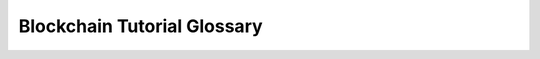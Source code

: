 .. This file is part of the OpenDSA eTextbook project. See
.. http://opendsa.org for more details.
.. Copyright (c) 2012-2020 by the OpenDSA Project Contributors, and
.. distributed under an MIT open source license.

.. avmetadata::
   :author: OpenDSA Contributors
   :topic:


Blockchain Tutorial Glossary
============================

.. glossary::
   :sorted:

   Bitcoin
      The original, and currently most popular, cryptocurrency.
      It is based on a :term:`distributed ledger` using a
      :term:`permissionless system`, and its :term:`consensus
      algorithm` is built on :term:`proof of work`.

   blockchain
      A linked list of blocks (typically blocks of
      :term:`transactions <transaction>`) where the links include a
      hash value for the block being pointed to.
      By this means, the contents of the block (and by extension, any
      prior blocks in the blockchain) cannot be modified without
      invalidating the hash value, thereby signaling to all parties in
      the community that the blockchain has been corrupted.
      Blockchains are typically the basis of a :term:`public ledger`.

   Byzantine agreement
      A :term:`consensus algorithm`. This algorithm has existed since
      long before :term:`blockchain` and :term:`cryptocurrency`,
      it is so-named
      because it is meant to solve a story problem called the
      "Byzantine Generals problem". In a network, it is intended to
      reach consensus among "honest" nodes that follow the protocol,
      even when some of the participating nodes are "dishonest" or
      malicious. To succeed, it requires that 2/3 of the nodes be
      "honest".

   Casper
      The :term:`proof of stake` algorithm used by :term:`Ethereum`.

   consensus
   consensus algorithm
      In a :term:`distributed ledger`, the process by which a new
      block (typically containing :term:`transactions <transaction>`
      is added to a :term:`blockchain`.
      A consensus algorith typically defines these major parts:
      How the next block is to be proposed, how the transactions on
      that block are validated, and how the block propogates through
      the network to be accepted by the community.

   cryptocurrency
      An electronic currency that relies on various cryptographic
      services to keep it secure. Typically, a :term:`blockchain` is
      used as the basis for a :term:`public ledger` that stores
      :term:`transactions <transaction>` on the currency being maintained.
      Most typically, a the blockchain is implemented within a
      :term:`distributed ledger` using a
      :term:`permissionless ledger system` so that there is no central
      authority that controls the cryptocurrency.
      As such, a :term:`consensus algorithm` is required to permit the
      community to update the ledger with new transactions.
      
   distributed ledger
   distributed public ledger
      A :term:`public ledger` that does not have a central controller
      who is in charge of adding blocks to the :term:`blockchain`.
      Instead, a :term:`consensus algorithm` is used to determine who
      has the ability to propose the next block, and how it gets
      propogated it to the community.

   Ether
      The name of the actual cryptocurrency coins in the Ethereum
      ecosystem.
      
   Ethereum
      A cryptocurrency ecosystem.
      Most notable for its use of
      :term:`smart contracts <smart contract>` and its transition away
      from using :term:`proof of work` to :term:`proof of stake` to
      drive its :term:`consensus algorithm`.

   fork
      Within a :term:`blockchain` system, it is a condition where
      different members of the community hold differing versions of
      the blockchain.
      Most often these are :term:`soft forks <soft fork>` that will be
      resolved by the :term:`consensus algorithm`.
      A :term:`hard fork` is a permanent change to the blockchain that
      modifies previously verified blocks.

   full node
      Within a :term:`blockchain` network there are typically many
      participants, referred to as nodes.
      A full node stores a complete copy of the blockchain, and might
      also store auxilliary data structures to make search on the
      transaction records embodied by the blockchain easier to search.
      Full nodes sometimes will act as a resource for other members of
      the community.
      
   hard fork
      In a :term:`blockchain`, a state where the contents
      of the blockchain have been irrevocably altered in some way that
      cannot be resolved by the normal consensus algorithm.
      Thus, different members of the community have different versions
      of the blockchain that cannot be resolved by the
      :term:`consensus algorithm`.
      This is in contrast to a :term:`soft fork`.
      Hard forks are sometimes made to a blockchain system when it is
      adopting a new consensus protocol or other implementation change,
      or recovering from a hack or other catastrophic corruption of
      the blockchain's contents.

   ledger
      Within the context of a :term:`blockchain` system, a ledger is a
      record of transactions on some resource, such as a
      :term:`cryptocurrency`.
      Such ledger systems are generally
      :term:`public <public ledger>`, and might also be
      :term:`distributed <distributed ledger>`.

   Merkle proof
      An efficient means of proving that a :term:`transaction` is
      legitimate, accomplished with just :math:`O(log n)` nodes where
      :math:`n` is the number of nodes in a block.
      This is done by moving up the path from the transaction to the
      root of its containing :term:`Merkle tree`.

   Merkle tree
      Similar to a :term:`blockchain`, except it is a tree structure.
      Specifically, a Merkle tree contains a collection of
      :term:`transactions <transaction>`
      organized into a binary tree, where the pointers each have an
      associated hash value. Given the correct hash value for the root
      of the tree, no transaction in the tree can be modified without
      invalidating the hash values along its path to the root.

   miner
   mining
      In a :term:`cryptocurrency` that uses a
      :term:`consensus algorithm` based on :term:`proof of work`,
      a miner is an entity that attempts to gain the right to add
      transactions to the cryptocurrency's :term:`blockchain`.
      This is typically done by consuming computing resources
      (thereby "proving" that they did "work") to guess a successful
      :term:`nonce` value.

   NFT
   Non-fungable token.
      Something that is unique and cannot be duplicated.
      A common form of this is a digital record of ownership,
      typically of a digital object such as an image or data.
      While the digital object can still be copied, the fact of
      ownership embodied in the record of ownership is intended to be
      unique.
      NFT is in contrast to a fungable token, which is an
      interchangable, non-unique object.
      In a :term:`cryptocurrency` context, a fungable token is most
      often a coin in the cryptocurrency itself.
      
   nonce
      A value added to a block of data that will cause the hash code
      for the resulting data (that is, the original data augmented by
      the nonce) to have a particular property (typically that the
      resulting hash code be less than some value).
      This is typically used in a :term:`consensus algorithm` based on
      :term:`proof of work` to control whether a given participant is
      permitted to propose a block to be added to the :term:`blockchain`.
      The :term:`miner` will guess at nonce values until they hit on
      one that causes the hash value to meet the property, thus
      expending effort (the "proof" of work).

   permissioned ledger system
   permissioned system
      A :term:`public ledger` where only certain entities are
      permitted to update the ledger.
      Generally, this is a simpler system to
      implement than a :term:`permissionless ledger system`, which is
      typical for a :term:`distributed public ledger`.
      
   permissionless ledger system
   permissionless system
      A :term:`public ledger` where anyone is potentially permitted to
      update the ledger (though they might need to perform specific
      actions to do so, see :term:`proof of work` and
      :term:`proof of stake`).
      :term:`Distributed public ledgers <distributed public ledger>`
      are typically permissionless in this sense.

   proof of burn
      An uncommonly used basis for a :term:`consensus algorithm`.

   proof of capacity
      An uncommonly used basis for a :term:`consensus algorithm`.
   
   proof of stake
      Within a :term:`consensus algorithm` for a
      :term:`distributed ledger`,
      Proof of Stake is a way that a person or group can claim the
      right to propose the next block of transactions to be added to a
      blockchain.
      It's name comes from the fact that making this claim involves
      putting up a stake (typically in the form of some cryptocurrency
      or other resource that is being managed by this distributed
      ledger).
      Proof of Stake is used, for example, by the :term:`Ethereum`
      cryptocurrency.
      It is in contrast to using :term:`proof of work` as the
      mechanism for claiming the
      right to propose the next block.

   proof of work
      Within a :term:`consensus algorithm` for a
      :term:`distributed ledger`,
      proof of work is a way that a person or group can claim the
      right to propose the next block of
      :term:`transactions <transaction>` to be added to a 
      blockchain.
      This is done by expending resources (work, typically in the form
      of compute cycles) to solve a problem
      (most typically, guessing numbers for a :term:`nonce` until one
      with the right property is stumbled upon).
      Proof of Work is used, for example, by the :term:`Bitcoin`
      cryptocurrency.
      It is in contrast to using :term:`Proof of Stake` as the
      mechanism for claiming the
      right to propose the next block.
   
   public-key cryptography
      A authentication scheme for identifying that a given entity sent
      a message, or is able to receive a message meant for them.
      It is based on a pair of matching keys. Given a message, one of
      the keys can encrypt the message so that the other can decrypt
      it. Typically, an entity will publish their "public" key, and
      keep secret their "private" key.
      
   public ledger
      A ledger (collection of :term:`transactions <transaction>` and
      resulting account balances) that is public, meaning that anyone
      within a certain community can see the series of transactions.
      To protect the public ledger from malicious changes,
      it is often built on a :term:`blockchain`.
      A simple public ledger will have some authority that has
      permission to add new blocks to the blockchain (adding
      transactions to the ledger).
      A :term:`distributed ledger` is public, but has no such central
      authority.
      Instead, blocks of transactions are added to the ledger by means
      of a :term:`consensus algorithm`.

   simple payment verification
      A process of verifying that a given transaction claimed to be in
      a block on a blockchain is really legitimate. A part of this
      process is to make sure that the transaction is properly tied
      into a :term:`Merkle tree` by means of an efficient
      :term:`Merkle proof`.
      
   smart contract
      A type of non-static :term:`transaction` on a
      :term:`public ledger`. Essentially a program written in a
      special-purpose programming language for the purpose.
      Examples of smart  contracts include transfer of ownership for
      things aside from simple transfer of cryptocurrency
      (particularly popular is transfer of ownership of :term:`NFTs
      <NFT>`), or a longer-term series of transactions such as paying
      rent on a regular basis.

   soft fork
      In a :term:`blockchain`, a state where different members of the
      community have different versions of the blockchain.
      Ideally, this is a transient state caused by the fact that a
      network is not instantaneous, and that will get resolved by the
      :term:`consensus algorithm`.
      This is in contrast to a :term:`hard fork`, where the contents
      of the blockchain have been irrevocably altered in some way that
      cannot be resolved by the normal consensus algorithm.
      
   thin node
      Within a :term:`blockchain` network there are typically many
      participants, referred to as nodes.
      A thin node stores very little information beyond that
      immediately of interest to the owner of the node, such as the
      current account balance and transactions involving that owner.
      A typical example of a thin node is a :term:`wallet` for a
      :term:`cryptocurrency`.
      A thin node is in contrast to a :term:`full node`, which
      contains a complete copy of the blockchain.

   transaction
      An agreement to transfer something.
      Simple static transactions are simply of the form that account A
      transfers something of value to account B.
      :term:`Smart contracts <smart contract>` are a form of
      transaction implemented in a programming language, and so can be
      more complicated.
      In a :term:`blockchain` based system, to allow more
      efficient processing,
      transactions typically conform to the :term:`UTXO` model.

   Unspent Transaction Output
   UTXO
      A model for defining transactions in a :term:`public ledger`.
      A simple static transaction might be "Alice pays Bob 10 coin".
      If transactions look like this, then computing the current
      balance for an account requires finding all such transactions
      throughout the :term:`blockchain`.
      Under UTXO, if Alice has 25 coin, the transaction will look like
      "Alice pays Bob 10 coin. Alice pays Alice 15 coin.", thereby
      accounting for all coin currently in the account.
      In this way, an account balance is known by seeing only the most
      recent transaction.

   wallet
      Within the context of a :term:`cryptocurrency`, this is a
      digital system that maintains information about someone's
      account.
      It is a classic example of a :term:`thin node` that maintains
      only the minimal information necessary related to the associated
      cryptocurrency (that is, the account balance and information
      about associated :term:`transactions <transaction>`).
      If the cryptocurrency is built on a a :term:`distributed ledger`
      with no central authority to manage it, then losing the password
      or key to the ledger makes any resources owned by the account
      permanently inaccessible.
